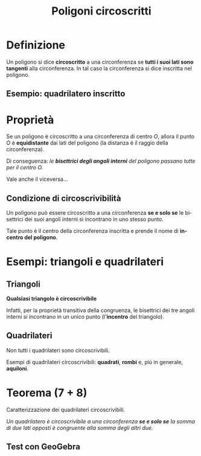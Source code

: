 #+TITLE: Poligoni circoscritti
#+AUTHOR:
#+LANGUAGE: it
#+OPTIONS: toc:nil num:nil reveal_slide_number:nil

#+REVEAL_ROOT: ../js/reveal.js
#+REVEAL_THEME: solarized
#+REVEAL_TRANS: slide

* Definizione
Un poligono si dice *circoscritto* a una circonferenza se *tutti i suoi lati sono tangenti* alla circonferenza. In tal caso la circonferenza si dice inscritta nel poligono.
** Esempio: quadrilatero inscritto
#+reveal_html: <iframe scrolling="no" data-src="https://www.geogebra.org/material/iframe/id/jhhbtgxs/width/900/height/500/border/fdf6e3/sfsb/false/smb/false/stb/false/stbh/false/ai/false/asb/false/sri/false/rc/false/ld/false/sdz/false/ctl/false" width="900px" height="500px" style="border-radius: 0.2em;" data-preload></iframe>
* Proprietà
Se un poligono è circoscritto a una circonferenza di centro $O$, allora il punto $O$ è *equidistante* dai lati del poligono (la distanza è il raggio della circonferenza).


Di conseguenza: /le *bisettrici degli angoli interni* del poligono passano tutte per il centro $O$./

#+attr_reveal: :frag t
Vale anche il viceversa...
** Condizione di circoscrivibilità
Un poligono può essere circoscritto a una circonferenza *se e solo se* le bisettrici dei suoi angoli interni si incontrano in uno stesso punto.

#+attr_reveal: :frag (appear)
Tale punto è il centro della circonferenza inscritta e prende il nome di *incentro del poligono*.
* Esempi: triangoli e quadrilateri
#+reveal_html: <iframe scrolling="no" data-src="https://www.geogebra.org/material/iframe/id/d5qegu65/width/900/height/500/border/fdf6e3/sfsb/false/smb/false/stb/false/stbh/false/ai/false/asb/false/sri/false/rc/false/ld/false/sdz/false/ctl/false" width="900px" height="500px" style="border-radius: 0.2em;" data-preload></iframe>
** Triangoli
**Qualsiasi triangolo è circoscrivibile**

Infatti, per la proprietà transitiva della congruenza, le bisettrici dei tre angoli interni si incontrano in un unico punto (l'*incentro* del triangolo).
** Quadrilateri
Non tutti i quadrilateri sono circoscrivibili.

#+attr_reveal: :frag t
Esempi di quadrilateri circoscrivibili: **quadrati**, **rombi** e, più in generale, **aquiloni**.
* Teorema (7 + 8)
Caratterizzazione dei quadrilateri circoscrivibili.

#+attr_reveal: :frag t
/Un quadrilatero è circoscrivibile a una circonferenza **se e solo se** la somma di due lati opposti è congruente alla somma degli altri due./
** Test con GeoGebra
#+reveal_html: <iframe scrolling="no" data-src="https://www.geogebra.org/material/iframe/id/pg7jfwwe/width/900/height/500/border/fdf6e3/sfsb/false/smb/false/stb/false/stbh/false/ai/false/asb/false/sri/false/rc/false/ld/false/sdz/false/ctl/false" width="900px" height="500px" style="border-radius: 0.2em;" data-preload></iframe>
* COMMENT Local Variables
# Local Variables:
# org-re-reveal-progress: nil
# End:

